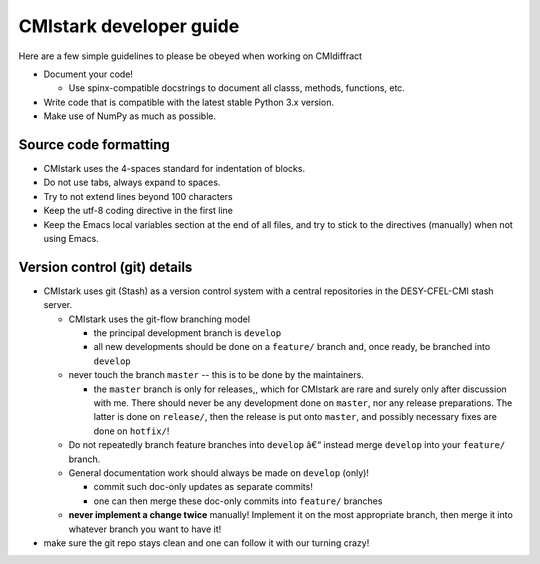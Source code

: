 CMIstark developer guide
===========================

Here are a few simple guidelines to please be obeyed when working on CMIdiffract

* Document your code!

  * Use spinx-compatible docstrings to document all classs, methods, functions, etc.

* Write code that is compatible with the latest stable Python 3.x version.
* Make use of NumPy as much as possible.


Source code formatting
----------------------

* CMIstark uses the 4-spaces standard for indentation of blocks.
* Do not use tabs, always expand to spaces.
* Try to not extend lines beyond 100 characters
* Keep the utf-8 coding directive in the first line
* Keep the Emacs local variables section at the end of all files, and try to stick to the directives
  (manually) when not using Emacs.


Version control (git) details
-----------------------------

* CMIstark uses git (Stash) as a version control system with a central repositories in the
  DESY-CFEL-CMI stash server.

  * CMIstark uses the git-flow branching model

    * the principal development branch is ``develop``
    * all new developments should be done on a ``feature/`` branch and, once ready, be branched into
      ``develop`` 

  * never touch the branch ``master`` -- this is to be done by the maintainers.

    * the ``master`` branch is only for releases,, which for CMIstark are rare and surely only after
      discussion with me. There should never be any development done on ``master``, nor any release
      preparations. The latter is done on ``release/``, then the release is put onto ``master``, and
      possibly necessary fixes are done on ``hotfix/``!

  * Do not repeatedly branch feature branches into ``develop`` â€“ instead merge ``develop`` into your
    ``feature/`` branch.
  * General documentation work should always be made on ``develop`` (only)!

    * commit such doc-only updates as separate commits!
    * one can then merge these doc-only commits into ``feature/`` branches

  * **never implement a change twice** manually! Implement it on the most appropriate branch, then merge
    it into whatever branch you want to have it!

* make sure the git repo stays clean and one can follow it with our turning crazy!


.. comment
   Local Variables:
   coding: utf-8
   fill-column: 100
   truncate-lines: t
   End:
